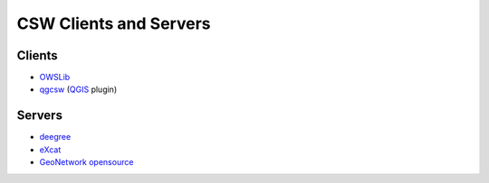 .. _clients-servers:

CSW Clients and Servers
=======================

Clients
-------

- `OWSLib`_
- `qgcsw`_ (`QGIS`_ plugin)

Servers
-------

- `deegree`_
- `eXcat`_
- `GeoNetwork opensource`_

.. _`OWSLib`: https://sourceforge.net/apps/trac/owslib
.. _`qgcsw`: http://sourceforge.net/apps/trac/qgiscommunitypl/wiki/qgcsw
.. _`QGIS`: http://qgis.org/
.. _`deegree`: http://www.deegree.org/
.. _`eXcat`: http://gdsc.nlr.nl/gdsc/en/tools/excat
.. _`GeoNetwork opensource`: http://geonetwork-opensource.org/
